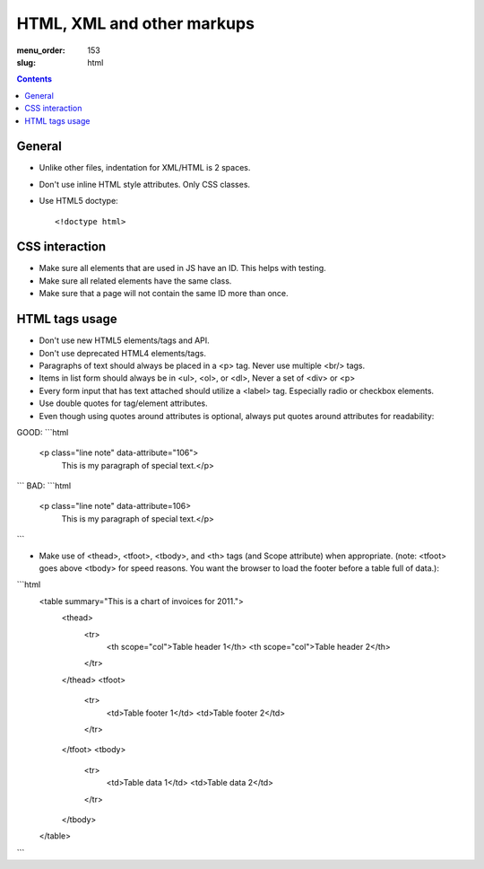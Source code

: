 HTML, XML and other markups
###########################

:menu_order: 153
:slug: html

.. contents::


General
=======

* Unlike other files, indentation for XML/HTML is 2 spaces. 

* Don't use inline HTML style attributes. Only CSS classes.

* Use HTML5 doctype::

    <!doctype html>


CSS interaction
===============

* Make sure all elements that are used in JS have an ID.
  This helps with testing.

* Make sure all related elements have the same class.

* Make sure that a page will not contain the same ID more than once.


HTML tags usage
===============

* Don't use new HTML5 elements/tags and API.

* Don't use deprecated HTML4 elements/tags.

* Paragraphs of text should always be placed in a <p> tag.
  Never use multiple <br/> tags.

* Items in list form should always be in <ul>, <ol>, or <dl>,
  Never a set of <div> or <p>

* Every form input that has text attached should utilize a <label> tag.
  Especially radio or checkbox elements.

* Use double quotes for tag/element attributes.

* Even though using quotes around attributes is optional, always put quotes around
  attributes for readability::

GOOD: 
```html
    <p class="line note" data-attribute="106">
            This is my paragraph of special text.</p>
```
BAD:
```html
    <p class="line note" data-attribute=106>
            This is my paragraph of special text.</p>
```

* Make use of <thead>, <tfoot>, <tbody>, and <th> tags (and Scope attribute)
  when appropriate. (note: <tfoot> goes above <tbody> for speed reasons.
  You want the browser to load the footer before a table full of data.)::
```html
    <table summary="This is a chart of invoices for 2011.">
      <thead>
        <tr>
          <th scope="col">Table header 1</th>
          <th scope="col">Table header 2</th>
        </tr>
      </thead>
      <tfoot>
        <tr>
          <td>Table footer 1</td>
          <td>Table footer 2</td>
        </tr>
      </tfoot>
      <tbody>
        <tr>
          <td>Table data 1</td>
          <td>Table data 2</td>
        </tr>
      </tbody>
    </table>
```